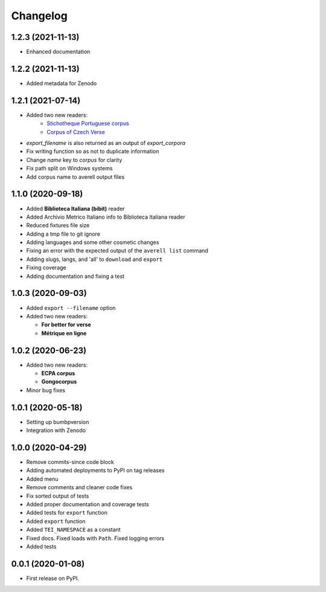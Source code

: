 
Changelog
=========

1.2.3 (2021-11-13)
------------------

* Enhanced documentation

1.2.2 (2021-11-13)
------------------

* Added metadata for Zenodo

1.2.1 (2021-07-14)
------------------

* Added two new readers:
    * `Stichotheque Portuguese corpus <https://gitlab.com/stichotheque/stichotheque-pt>`_
    * `Corpus of Czech Verse <https://github.com/versotym/corpusCzechVerse/>`_
* `export_filename` is also returned as an output of `export_corpora`
* Fix writing function so as not to duplicate information
* Change `name` key to `corpus` for clarity
* Fix path split on Windows systems
* Add corpus name to averell output files

1.1.0 (2020-09-18)
------------------

* Added **Biblioteca Italiana (bibit)** reader
* Added Archivio Metrico Italiano info to Biblioteca Italiana reader
* Reduced fixtures file size
* Adding a tmp file to git ignore
* Adding languages and some other cosmetic changes
* Fixing an error with the expected output of the ``averell list`` command
* Adding slugs, langs, and 'all' to ``download`` and ``export``
* Fixing coverage
* Adding documentation and fixing a test

1.0.3 (2020-09-03)
------------------

* Added ``export --filename`` option
* Added two new readers:

  * **For better for verse**

  * **Métrique en ligne**

1.0.2 (2020-06-23)
------------------

* Added two new readers:

  * **ECPA corpus**

  * **Gongocorpus**

* Minor bug fixes

1.0.1 (2020-05-18)
------------------

* Setting up bumbpversion
* Integration with Zenodo

1.0.0 (2020-04-29)
------------------

* Remove commits-since code block
* Adding automated deployments to PyPI on tag releases
* Added menu
* Remove comments and cleaner code fixes
* Fix sorted output of tests
* Added proper documentation and coverage tests
* Added tests for ``export`` function
* Added ``export`` function
* Added ``TEI_NAMESPACE`` as a constant
* Fixed docs. Fixed loads with ``Path``. Fixed logging errors
* Added tests

0.0.1 (2020-01-08)
------------------

* First release on PyPI.

